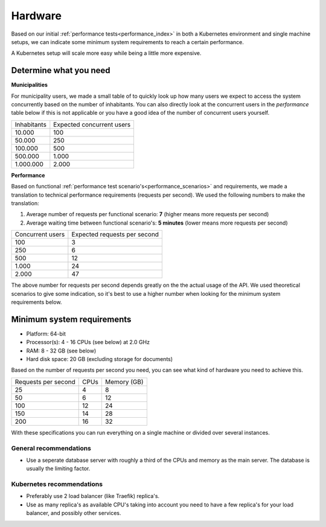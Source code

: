 .. _installation_hardware:

Hardware
========

Based on our initial :ref:`performance tests<performance_index>` in both a Kubernetes
environment and single machine setups, we can indicate some minimum system requirements
to reach a certain performance.

A Kubernetes setup will scale more easy while being a little more expensive.

Determine what you need
-----------------------

**Municipalities**

For municipality users, we made a small table of to quickly look up how many users we
expect to access the system concurrently based on the number of inhabitants. You can
also directly look at the concurrent users in the *performance* table below if this is
not applicable or you have a good idea of the number of concurrent users yourself.

==============  ============================
Inhabitants     Expected concurrent users
--------------  ----------------------------
   10.000         100
   50.000         250
  100.000         500
  500.000       1.000
1.000.000       2.000
==============  ============================

**Performance**

Based on functional :ref:`performance test scenario's<performance_scenarios>` and
requirements, we made a translation to technical performance requirements (requests per
second). We used the following numbers to make the translation:

1. Average number of requests per functional scenario: **7** (higher means more
   requests per second)
2. Average waiting time between functional scenario's: **5 minutes** (lower means more
   requests per second)

==================  ============================
Concurrent users    Expected requests per second
------------------  ----------------------------
  100               3
  250               6
  500               12
1.000               24
2.000               47
==================  ============================

The above number for requests per second depends greatly on the the actual usage of the
API. We used theoretical scenarios to give some indication, so it's best to use a
higher number when looking for the minimum system requirements below.

Minimum system requirements
---------------------------

* Platform: 64-bit
* Processor(s): 4 - 16 CPUs (see below) at 2.0 GHz
* RAM: 8 - 32 GB (see below)
* Hard disk space: 20 GB (excluding storage for documents)

Based on the number of requests per second you need, you can see what kind of hardware
you need to achieve this.

======================  ======  ==============
Requests per second     CPUs    Memory (GB)
----------------------  ------  --------------
 25                      4       8
 50                      6      12
100                     12      24
150                     14      28
200                     16      32
======================  ======  ==============

With these specifications you can run everything on a single machine or divided over
several instances.

General recommendations
~~~~~~~~~~~~~~~~~~~~~~~

* Use a seperate database server with roughly a third of the CPUs and memory as the
  main server. The database is usually the limiting factor.

Kubernetes recommendations
~~~~~~~~~~~~~~~~~~~~~~~~~~

* Preferably use 2 load balancer (like Traefik) replica's.
* Use as many replica's as available CPU's taking into account you need to have a few
  replica's for your load balancer, and possibly other services.
